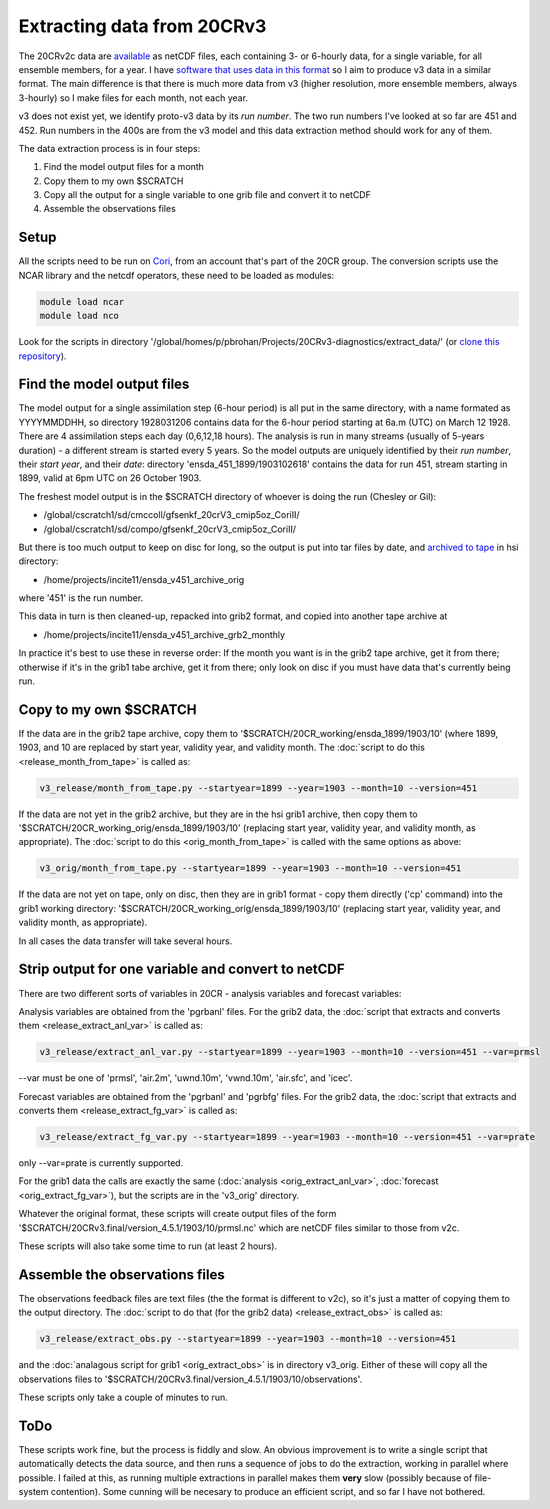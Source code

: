 Extracting data from 20CRv3
===========================

The 20CRv2c data are `available <http://portal.nersc.gov/project/20C_Reanalysis/>`_ as netCDF files, each containing 3- or 6-hourly data, for a single variable, for all ensemble members, for a year. I have `software that uses data in this format <https://philip-brohan.github.io/Meteorographica/>`_ so I aim to produce v3 data in a similar format. The main difference is that there is much more data from v3 (higher resolution, more ensemble members, always 3-hourly) so I make files for each month, not each year.

v3 does not exist yet, we identify proto-v3 data by its *run number*. The two run numbers I've looked at so far are 451 and 452. Run numbers in the 400s are from the v3 model and this data extraction method should work for any of them.

The data extraction process is in four steps:

1. Find the model output files for a month
2. Copy them to my own $SCRATCH
3. Copy all the output for a single variable to one grib file and convert it to netCDF
4. Assemble the observations files

Setup
-----

All the scripts need to be run on `Cori <http://www.nersc.gov/users/computational-systems/cori/>`_, from an account that's part of the 20CR group.
The conversion scripts use the NCAR library and the netcdf operators, these need to be loaded as modules:

.. code-block:: bash

   module load ncar
   module load nco

Look for the scripts in directory '/global/homes/p/pbrohan/Projects/20CRv3-diagnostics/extract_data/' (or `clone this repository <https://github.com/oldweather/20CRv3-diagnostics>`_).

Find the model output files
---------------------------

The model output for a single assimilation step (6-hour period) is all put in the same directory, with a name formated as YYYYMMDDHH, so directory 1928031206 contains data for the 6-hour period starting at 6a.m (UTC) on March 12 1928. There are 4 assimilation steps each day (0,6,12,18 hours). The analysis is run in many streams (usually of 5-years duration) - a different stream is started every 5 years. So the model outputs are uniquely identified by their *run number*, their *start year*, and their *date*: directory 'ensda_451_1899/1903102618' contains the data for run 451, stream starting in 1899, valid at 6pm UTC on 26 October 1903.

The freshest model output is in the $SCRATCH directory of whoever is doing the run (Chesley or Gil):

* /global/cscratch1/sd/cmccoll/gfsenkf_20crV3_cmip5oz_CoriII/
* /global/cscratch1/sd/compo/gfsenkf_20crV3_cmip5oz_CoriII/

But there is too much output to keep on disc for long, so the output is put into tar files by date, and `archived to tape <http://www.nersc.gov/users/storage-and-file-systems/hpss/storing-and-retrieving-data/clients/hsi-usage/>`_ in hsi directory:

* /home/projects/incite11/ensda_v451_archive_orig

where '451' is the run number.

This data in turn is then cleaned-up, repacked into grib2 format, and copied into another tape archive at 

* /home/projects/incite11/ensda_v451_archive_grb2_monthly

In practice it's best to use these in reverse order: If the month you want is in the grib2 tape archive, get it from there; otherwise if it's in the grib1 tabe archive, get it from there; only look on disc if you must have data that's currently being run.

Copy to my own $SCRATCH
-----------------------

If the data are in the grib2 tape archive, copy them to '$SCRATCH/20CR_working/ensda_1899/1903/10' (where 1899, 1903, and 10 are replaced by start year, validity year, and validity month. The :doc:`script to do this <release_month_from_tape>` is called as:

.. code-block:: bash

    v3_release/month_from_tape.py --startyear=1899 --year=1903 --month=10 --version=451

If the data are not yet in the grib2 archive, but they are in the hsi grib1 archive, then copy them to '$SCRATCH/20CR_working_orig/ensda_1899/1903/10' (replacing start year, validity year, and validity month, as appropriate). The :doc:`script to do this <orig_month_from_tape>` is called with the same options as above:

.. code-block:: bash

    v3_orig/month_from_tape.py --startyear=1899 --year=1903 --month=10 --version=451

If the data are not yet on tape, only on disc, then they are in grib1 format - copy them directly ('cp' command) into the grib1 working directory: '$SCRATCH/20CR_working_orig/ensda_1899/1903/10' (replacing start year, validity year, and validity month, as appropriate).

In all cases the data transfer will take several hours.

Strip output for one variable and convert to netCDF
---------------------------------------------------

There are two different sorts of variables in 20CR - analysis variables and forecast variables:

Analysis variables are obtained from the 'pgrbanl' files. For the grib2 data, the :doc:`script that extracts and converts them <release_extract_anl_var>` is called as:

.. code-block:: bash

    v3_release/extract_anl_var.py --startyear=1899 --year=1903 --month=10 --version=451 --var=prmsl

--var must be one of 'prmsl', 'air.2m', 'uwnd.10m', 'vwnd.10m', 'air.sfc', and 'icec'.

Forecast variables are obtained from the 'pgrbanl' and 'pgrbfg' files. For the grib2 data, the :doc:`script that extracts and converts them <release_extract_fg_var>` is called as:

.. code-block:: bash

    v3_release/extract_fg_var.py --startyear=1899 --year=1903 --month=10 --version=451 --var=prate

only --var=prate is currently supported.

For the grib1 data the calls are exactly the same (:doc:`analysis <orig_extract_anl_var>`, :doc:`forecast <orig_extract_fg_var>`), but the scripts are in the 'v3_orig' directory.

Whatever the original format, these scripts will create output files of the form '$SCRATCH/20CRv3.final/version_4.5.1/1903/10/prmsl.nc' which are netCDF files similar to those from v2c.

These scripts will also take some time to run (at least 2 hours).

Assemble the observations files
-------------------------------

The observations feedback files are text files (the the format is different to v2c), so it's just a matter of copying them to the output directory. The :doc:`script to do that (for the grib2 data) <release_extract_obs>` is called as:

.. code-block:: bash

    v3_release/extract_obs.py --startyear=1899 --year=1903 --month=10 --version=451

and the :doc:`analagous script for grib1 <orig_extract_obs>` is in directory v3_orig. Either of these will copy all the observations files to '$SCRATCH/20CRv3.final/version_4.5.1/1903/10/observations'. 

These scripts only take a couple of minutes to run.

ToDo
----

These scripts work fine, but the process is fiddly and slow. An obvious improvement is to write a single script that automatically detects the data source, and then runs a sequence of jobs to do the extraction, working in parallel where possible. I failed at this, as running multiple extractions in parallel makes them **very** slow (possibly because of file-system contention). Some cunning will be necesary to produce an efficient script, and so far I have not bothered.
